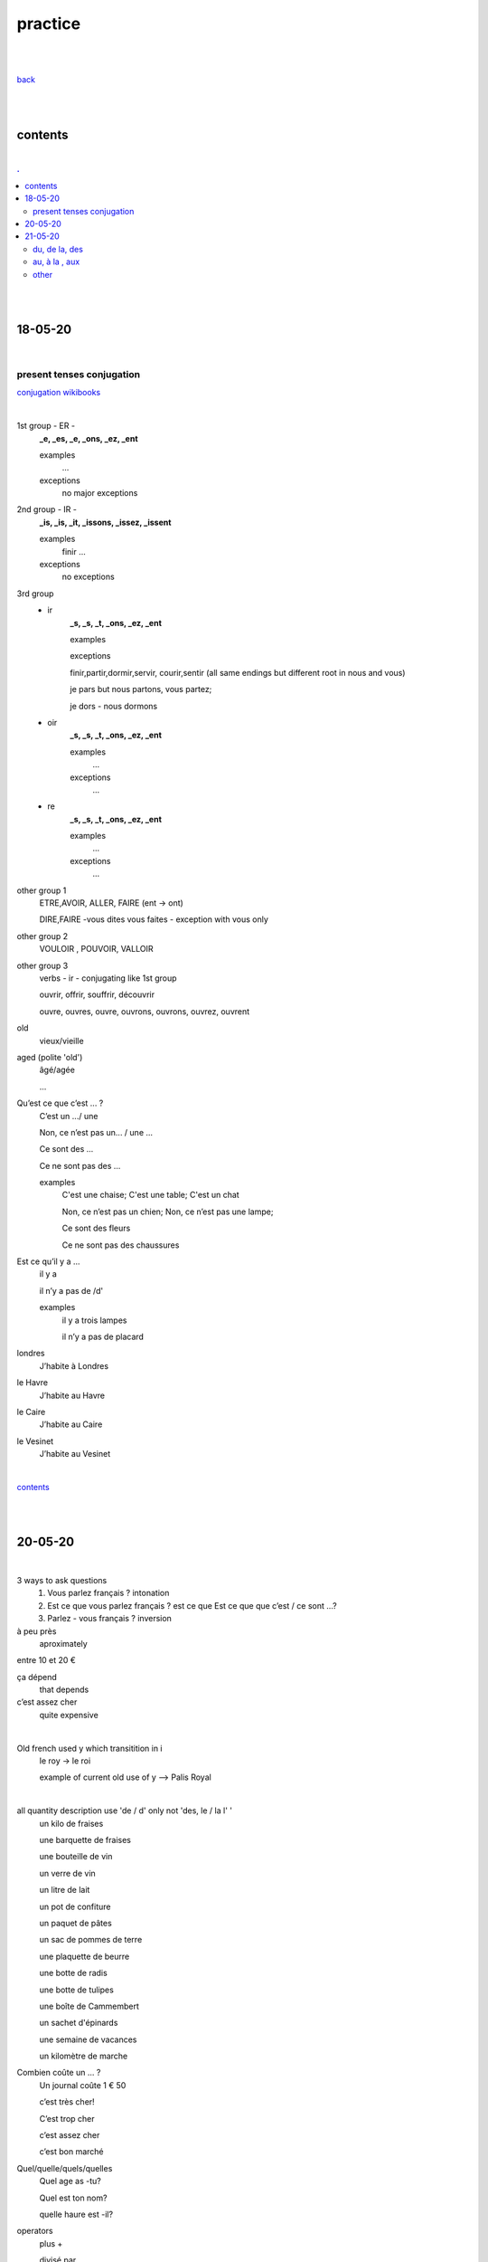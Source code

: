 **practice**
------------

|
|

`back <https://github.com/szczepanski/fr/blob/master/readme.rst>`_

|
|

contents
========

|

.. comment --> depth describes headings level inclusion
.. contents:: .
   :depth: 10

|
|

18-05-20
===============

|

**************************
present tenses conjugation
**************************

`conjugation wikibooks <https://en.wikibooks.org/wiki/French/Grammar/Verbs/Conjugations#First_Section_(-ir_verbs_/_gerund_ending_in_-ant)>`_

|


1st group - ER -
   **_e, _es, _e, _ons, _ez, _ent**
   
   examples
      ...
   exceptions
      no major exceptions

2nd group - IR -
   **_is, _is, _it, _issons, _issez, _issent**
   
   examples
      finir ...
   exceptions
      no exceptions


3rd group
   - ir
      **_s, _s, _t, _ons, _ez, _ent**
      
      examples


      exceptions
      
      finir,partir,dormir,servir, courir,sentir (all same endings but different root in nous and vous)
      
      je pars but nous partons, vous partez;
      
      je dors - nous dormons

   - oir
      **_s, _s, _t, _ons, _ez, _ent**
      
      examples
         ...

      exceptions
         ...
      
   - re
      **_s, _s, _t, _ons, _ez, _ent**
      
      examples
         ...

      exceptions
         ...

other group 1
   ETRE,AVOIR, ALLER, FAIRE (ent -> ont)
   
   DIRE,FAIRE -vous dites vous faites - exception with vous only

other group 2
   VOULOIR , POUVOIR, VALLOIR

other group 3
   verbs - ir - conjugating like 1st group 
   
   ouvrir, offrir, souffrir, découvrir
   
   ouvre, ouvres, ouvre, ouvrons, ouvrons, ouvrez, ouvrent


old
   vieux/vieille

aged (polite 'old') 
   âgé/agée

   ...

Qu’est ce que c’est ... ?
   C’est un .../ une
   
   Non, ce n’est pas un... / une ...
   
   Ce sont des ...
   
   Ce ne sont pas des ...
   
   examples
      C'est une chaise; C'est une table; C'est un chat
      
      Non, ce n’est pas un chien; Non, ce n’est pas une lampe;
      
      Ce sont des fleurs
   
      Ce ne sont pas des chaussures



 
      
      

Est ce qu’il y a ...
   il y a
   
   il n’y a pas de /d'
   
   examples
      il y a trois lampes 
      
      il n’y a pas de placard

      
      
londres
   J’habite à Londres
le Havre
   J’habite au Havre
le Caire
   J’habite au Caire
le Vesinet
   J’habite au Vesinet

|

contents_

|
|

20-05-20
===============

|

3 ways to ask questions
   1. Vous parlez français ? intonation
   
   2. Est ce que vous parlez français ? est ce que
      Est ce que que c’est / ce sont ...?
   
   3. Parlez - vous français ? inversion


   
à peu près
   aproximately

entre 10 et 20 €

ça dépend
   that depends
   
c’est assez cher
   quite expensive

|

Old french used y which transitition in i
   le roy -> le roi 
   
   example of current old use of y --> Palis Royal

   
|

all quantity description use 'de / d' only not 'des, le / la l' '  
   un kilo de fraises
   
   une barquette de fraises
   
   une bouteille de vin 
   
   un verre de vin
   
   un litre de lait
   
   un pot de confiture
   
   un paquet de pâtes
   
   un sac de pommes de terre
   
   une plaquette de beurre
   
   une botte de radis
   
   une botte de tulipes
   
   une boîte de Cammembert
   
   un sachet d'épinards
   
   une semaine de vacances
   
   un kilomètre de marche


Combien coûte un ... ?
   Un journal coûte 1 € 50
   
   c’est très cher!
   
   C’est trop cher

   c’est assez cher
   
   c’est bon marché


Quel/quelle/quels/quelles
   Quel age as -tu?
   
   Quel est ton nom?
   
   quelle haure est -il?



operators
   plus +
   
   divisé par
   
   égal == font
      
   Combien font 2+3? -> c’est 5 / il font 5
   
   moins que <
   
   plus que <

   plus ou égal >=
   
   moins ou égal <=

Quel jour?
   Nous sommes mercredi le 20 mai
   
   J’ai un RV vendredi le 26 juin



chez
   always used in person context
   
   when use with organizations the organization should be assocaited with a person
   
   Je travaille chez Chanel / chez Louis Vuitton
   
   Je travaille à IBM / à GFI

| 
| chez moi
| chez toi
| chez lui/elle
|
| chez nous
| chez vous
| chez eux/elles

|

| Chez moi c’est en France
| Chez moi chez à Paris
| chez le dentiste

|

J'ai une réunion le mercredi 22 juillet à 14h05


**revision**

coûter
   coûte, coûtes, coûte, coûtons, coûtez, coûtent

Combien coûte un kilo d'oranges?
   Un kilo d'oranges coûte deux euro et cinquante cents.
   
   Bien, c'est bon marché
   

Nous sommes quel jour?
   Nous sommes jeudi. (do not use 'le')
   
   Le mariage va avoir lieu le samedi 30 juin 2020 (important date - 'le' used)
   
   La banque est fermée le samedi et le dimnche ('le' used for each repetetive)
   
C’est à quelle date ?
   Quelle est la date d’aujourd’hui?
   
   Nous sommes vendredi **le** vingt-deux août.
 
Est-ce que vous avez des rendez-vous aujourd'hui ?
   Non, nous avons un rendez-vous le vendredi. (each friday - use of 'le')
   
   Oui, nous avons un à quatorze heures et quart. 
   
   Oui, nous avons un rendez-vous dans une demi heure / deux heures.

Dans quelle entreprise est-ce que tu travailles ?
   Je travaille à GFI.
   
   Ils / Elles travaillent chez Chanel.
   
     
   

contents_

|
|

21-05-20
===============

|

**************
du, de la, des
**************

|

du, de la, des (kogo, czego?)
   de + le = du
      C’est le bureau (de +le) du president
   
      c’est la maison (de +le)du Père Noël
   
   de + la = de la
      c’est la voiture de la voisine
   
   de + les = des
      Ce sont les enfants des voisins 
   
**************
au, à la , aux
**************

|

au, à la , aux (komu, czemu?)
   à + la = à la
      J’offre un cadeau à la voisine
   
      J’offre un cadeau à ma mère

      Il donne une lettre à sa soeur
      
      J’écris une lettre à la direction
      
   à+le =au
      Je donne ma démission au directeur

      Je dis bonjour au concièrge
      
   à+les =aux
      Le père Noël donne les cadeaux aux enfants
      
*****      
other
*****

|


| c’est bon marché
| Le mariage va avoir lieu le samedi é§ juin éàéà
| le samedi 30 juin 2020
| La banque est fermée le samedi et le dimnche
| C’est à quelle date ?
| Quelle est la date d’aujourd’hui?
| rendez - vous
| RV
| se rendre
| Je me rends au travail tous les matin
| Rendez - vous !
| Il y a
| Il n’y a pas de /d'
| il n’y a pas de pain
| il n’y a pas d'oranges
| je n’ai pas d'argent
| il n’a pas d’enfants
| pas de/d'
| j’ai des poules
| ils n’ont pas de poules
| les , des
| Negacja z avoir nigdy Les / des
| je n’ai pas le temps
| Tu n’as pas le temps
| Je n’ai pas de temps à pardre
| perdre
| Wyjatek
| la faute de scribe
| je n’ai pas le temps - wyjatek
| heure
| une heure
| une demi heure
| dans ....
| dans trois jours
| dans quelle entreprise
| je n’ai pas beaucoup de temps
| combien de temps avez - vous ?
| J’ai un peu de temps
| une semaine de vacances
| un kilomètre de marche
| un mètre de tissus
| du, de la des
| au, à la , aux
| c’est la maison du Père Noël
| .... de + le +du
| de + le père = du père
| C’est le bureau (de +le) du president
| c’est la voiture de la voisine
| de + la = de la
| Ce sont les enfants des voisins
| de + les = des
| de mon
| de ma
| de mes
| C’est le problème de mon chef
| C’est la leàon de Pierre
| leçon
| C’est le chat de Nina
| C’est la voiture de monsieur Dupont
| de mademe X
| C’est le tableau de Van Gogh
| C’est l’argent de la mafia italienne
| à + la = à la
| J’offre un cadeau à la voisine
| à ma mère
| Il donne une lettre à sa souer
| soeur
| à+le =au
| Je donne ma démission au directeur
| J’écris une lettre à la direction
| à+les =aux
| Le père Noël donne les cadeaux aux enfants
| Je dis bonjour au concière
| concièrge
| Nina, donne du lait au chat !
| à mon
| à son
| à ses
| à leur/leurs
| J’envoie un mail à mon ami
| Dzierzawcze zawsze z ‘a’
| Ma soeur ne donne pas de bonbons à ses enfants


|


contents_

|
|
